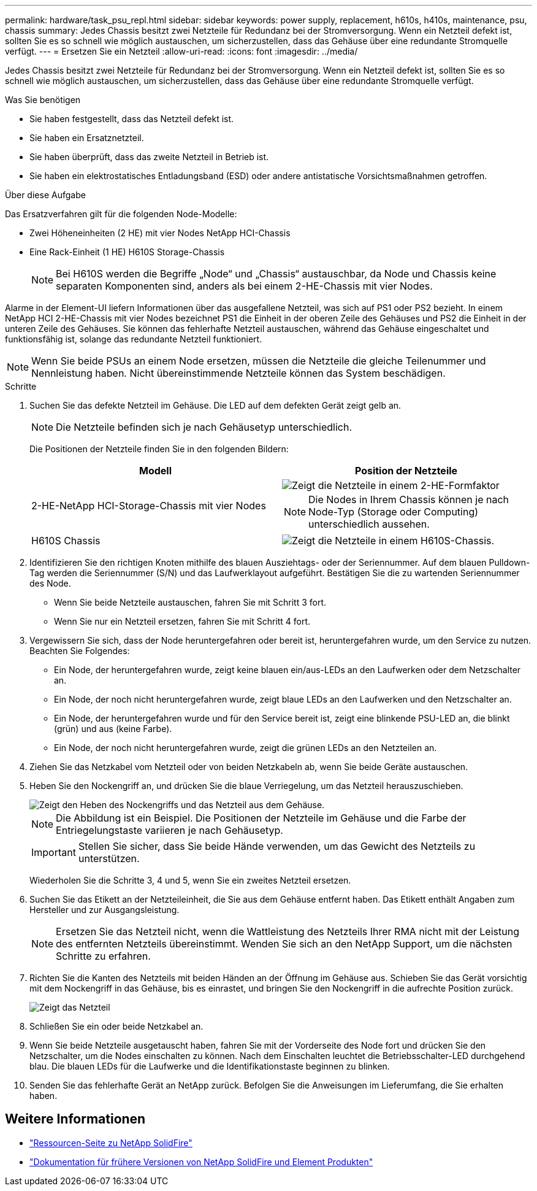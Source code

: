---
permalink: hardware/task_psu_repl.html 
sidebar: sidebar 
keywords: power supply, replacement, h610s, h410s, maintenance, psu, chassis 
summary: Jedes Chassis besitzt zwei Netzteile für Redundanz bei der Stromversorgung. Wenn ein Netzteil defekt ist, sollten Sie es so schnell wie möglich austauschen, um sicherzustellen, dass das Gehäuse über eine redundante Stromquelle verfügt. 
---
= Ersetzen Sie ein Netzteil
:allow-uri-read: 
:icons: font
:imagesdir: ../media/


[role="lead"]
Jedes Chassis besitzt zwei Netzteile für Redundanz bei der Stromversorgung. Wenn ein Netzteil defekt ist, sollten Sie es so schnell wie möglich austauschen, um sicherzustellen, dass das Gehäuse über eine redundante Stromquelle verfügt.

.Was Sie benötigen
* Sie haben festgestellt, dass das Netzteil defekt ist.
* Sie haben ein Ersatznetzteil.
* Sie haben überprüft, dass das zweite Netzteil in Betrieb ist.
* Sie haben ein elektrostatisches Entladungsband (ESD) oder andere antistatische Vorsichtsmaßnahmen getroffen.


.Über diese Aufgabe
Das Ersatzverfahren gilt für die folgenden Node-Modelle:

* Zwei Höheneinheiten (2 HE) mit vier Nodes NetApp HCI-Chassis
* Eine Rack-Einheit (1 HE) H610S Storage-Chassis
+

NOTE: Bei H610S werden die Begriffe „Node“ und „Chassis“ austauschbar, da Node und Chassis keine separaten Komponenten sind, anders als bei einem 2-HE-Chassis mit vier Nodes.



Alarme in der Element-UI liefern Informationen über das ausgefallene Netzteil, was sich auf PS1 oder PS2 bezieht. In einem NetApp HCI 2-HE-Chassis mit vier Nodes bezeichnet PS1 die Einheit in der oberen Zeile des Gehäuses und PS2 die Einheit in der unteren Zeile des Gehäuses. Sie können das fehlerhafte Netzteil austauschen, während das Gehäuse eingeschaltet und funktionsfähig ist, solange das redundante Netzteil funktioniert.


NOTE: Wenn Sie beide PSUs an einem Node ersetzen, müssen die Netzteile die gleiche Teilenummer und Nennleistung haben. Nicht übereinstimmende Netzteile können das System beschädigen.

.Schritte
. Suchen Sie das defekte Netzteil im Gehäuse. Die LED auf dem defekten Gerät zeigt gelb an.
+

NOTE: Die Netzteile befinden sich je nach Gehäusetyp unterschiedlich.

+
Die Positionen der Netzteile finden Sie in den folgenden Bildern:

+
[cols="2*"]
|===
| Modell | Position der Netzteile 


| 2-HE-NetApp HCI-Storage-Chassis mit vier Nodes  a| 
image::storage_chassis_psu.png[Zeigt die Netzteile in einem 2-HE-Formfaktor]


NOTE: Die Nodes in Ihrem Chassis können je nach Node-Typ (Storage oder Computing) unterschiedlich aussehen.



| H610S Chassis  a| 
image::h610s_psu.png[Zeigt die Netzteile in einem H610S-Chassis.]

|===
. Identifizieren Sie den richtigen Knoten mithilfe des blauen Ausziehtags- oder der Seriennummer. Auf dem blauen Pulldown-Tag werden die Seriennummer (S/N) und das Laufwerklayout aufgeführt. Bestätigen Sie die zu wartenden Seriennummer des Node.
+
** Wenn Sie beide Netzteile austauschen, fahren Sie mit Schritt 3 fort.
** Wenn Sie nur ein Netzteil ersetzen, fahren Sie mit Schritt 4 fort.


. Vergewissern Sie sich, dass der Node heruntergefahren oder bereit ist, heruntergefahren wurde, um den Service zu nutzen. Beachten Sie Folgendes:
+
** Ein Node, der heruntergefahren wurde, zeigt keine blauen ein/aus-LEDs an den Laufwerken oder dem Netzschalter an.
** Ein Node, der noch nicht heruntergefahren wurde, zeigt blaue LEDs an den Laufwerken und den Netzschalter an.
** Ein Node, der heruntergefahren wurde und für den Service bereit ist, zeigt eine blinkende PSU-LED an, die blinkt (grün) und aus (keine Farbe).
** Ein Node, der noch nicht heruntergefahren wurde, zeigt die grünen LEDs an den Netzteilen an.


. Ziehen Sie das Netzkabel vom Netzteil oder von beiden Netzkabeln ab, wenn Sie beide Geräte austauschen.
. Heben Sie den Nockengriff an, und drücken Sie die blaue Verriegelung, um das Netzteil herauszuschieben.
+
image::psu-remove.gif[Zeigt den Heben des Nockengriffs und das Netzteil aus dem Gehäuse.]

+

NOTE: Die Abbildung ist ein Beispiel. Die Positionen der Netzteile im Gehäuse und die Farbe der Entriegelungstaste variieren je nach Gehäusetyp.

+

IMPORTANT: Stellen Sie sicher, dass Sie beide Hände verwenden, um das Gewicht des Netzteils zu unterstützen.

+
Wiederholen Sie die Schritte 3, 4 und 5, wenn Sie ein zweites Netzteil ersetzen.

. Suchen Sie das Etikett an der Netzteileinheit, die Sie aus dem Gehäuse entfernt haben. Das Etikett enthält Angaben zum Hersteller und zur Ausgangsleistung.
+

NOTE: Ersetzen Sie das Netzteil nicht, wenn die Wattleistung des Netzteils Ihrer RMA nicht mit der Leistung des entfernten Netzteils übereinstimmt. Wenden Sie sich an den NetApp Support, um die nächsten Schritte zu erfahren.

. Richten Sie die Kanten des Netzteils mit beiden Händen an der Öffnung im Gehäuse aus. Schieben Sie das Gerät vorsichtig mit dem Nockengriff in das Gehäuse, bis es einrastet, und bringen Sie den Nockengriff in die aufrechte Position zurück.
+
image::psu-install.gif[Zeigt das Netzteil, das im Chassis installiert wird.]

. Schließen Sie ein oder beide Netzkabel an.
. Wenn Sie beide Netzteile ausgetauscht haben, fahren Sie mit der Vorderseite des Node fort und drücken Sie den Netzschalter, um die Nodes einschalten zu können. Nach dem Einschalten leuchtet die Betriebsschalter-LED durchgehend blau. Die blauen LEDs für die Laufwerke und die Identifikationstaste beginnen zu blinken.
. Senden Sie das fehlerhafte Gerät an NetApp zurück. Befolgen Sie die Anweisungen im Lieferumfang, die Sie erhalten haben.




== Weitere Informationen

* https://www.netapp.com/data-storage/solidfire/documentation/["Ressourcen-Seite zu NetApp SolidFire"^]
* https://docs.netapp.com/sfe-122/topic/com.netapp.ndc.sfe-vers/GUID-B1944B0E-B335-4E0B-B9F1-E960BF32AE56.html["Dokumentation für frühere Versionen von NetApp SolidFire und Element Produkten"^]

